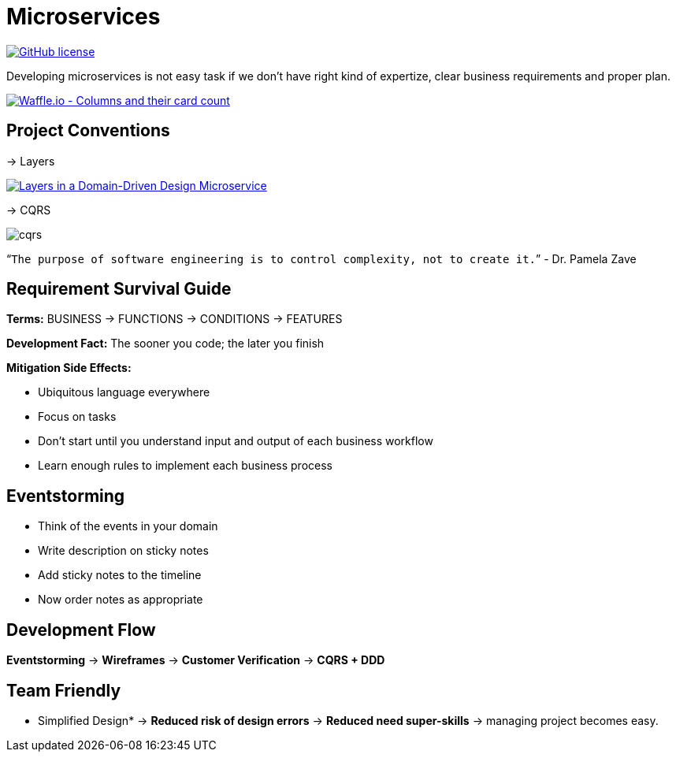 = Microservices

image:https://img.shields.io/github/license/bhuwanupadhyay/microservices.svg?style=for-the-badge["GitHub license",link="https://github.com/bhuwanupadhyay/microservices/blob/master/LICENSE"]

Developing microservices is not easy task if we don't have
right kind of expertize, clear business requirements and proper plan.

image:https://badge.waffle.io/bhuwanupadhyay/microservices.svg?columns=all&style=flat-square["Waffle.io - Columns and their card count", link="https://waffle.io/bhuwanupadhyay/microservices"]

== Project Conventions
-> Layers

image:https://docs.microsoft.com/en-us/dotnet/standard/microservices-architecture/microservice-ddd-cqrs-patterns/media/image6.png["Layers in a Domain-Driven Design Microservice", link="https://docs.microsoft.com/en-us/dotnet/standard/microservices-architecture/microservice-ddd-cqrs-patterns/ddd-oriented-microservice"]

-> CQRS

image::docs/img/cqrs.jpg[]

"```The purpose of software engineering is to control complexity, not to create it.```" - Dr. Pamela Zave

== Requirement Survival Guide

*Terms:* BUSINESS -> FUNCTIONS -> CONDITIONS -> FEATURES

*Development Fact:* The sooner you code; the later you finish

*Mitigation Side Effects:*

* Ubiquitous language everywhere
* Focus on tasks
* Don't start until you understand input and output of each business workflow
* Learn enough rules to implement each business process

== Eventstorming
* Think of the events in your domain
* Write description on sticky notes
* Add sticky notes to the timeline
* Now order notes as appropriate

== Development Flow

*Eventstorming* -> *Wireframes* -> *Customer Verification* -> *CQRS + DDD*

== Team Friendly

* Simplified Design* -> *Reduced risk of design errors* -> *Reduced need super-skills* -> managing project becomes easy.
